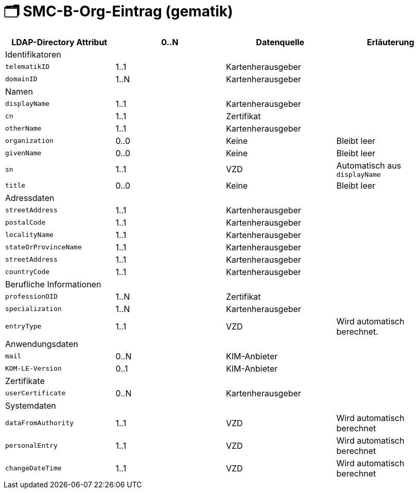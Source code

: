 = 🗂️ SMC-B-Org-Eintrag (gematik)

[width=100%]
|===
| LDAP-Directory Attribut | 0..N | Datenquelle | Erläuterung

4+|Identifikatoren

m| telematikID
| 1..1
| Kartenherausgeber
|
m| domainID
| 1..N
| Kartenherausgeber
|

4+|Namen
m| displayName
| 1..1
| Kartenherausgeber
|
m| cn
| 1..1
| Zertifikat
|
m| otherName
| 1..1
| Kartenherausgeber
|
m| organization
| 0..0
| Keine
| Bleibt leer
m| givenName
| 0..0
| Keine
| Bleibt leer
m| sn
| 1..1
| VZD
| Automatisch aus `displayName`
m| title
| 0..0
| Keine
| Bleibt leer

4+|Adressdaten
m| streetAddress
| 1..1
| Kartenherausgeber 
|
m| postalCode
| 1..1
| Kartenherausgeber
|
m| localityName
| 1..1
| Kartenherausgeber
|
m| stateOrProvinceName
| 1..1
| Kartenherausgeber
|
m| streetAddress
| 1..1
| Kartenherausgeber
|
m| countryCode
| 1..1
| Kartenherausgeber
|

4+|Berufliche Informationen
m| professionOID
| 1..N
| Zertifikat
|
m| specialization
| 1..N
| Kartenherausgeber
|
m| entryType
| 1..1
| VZD
| Wird automatisch berechnet.

4+|Anwendungsdaten
m| mail
| 0..N
| KIM-Anbieter
|
m| KOM-LE-Version
| 0..1
| KIM-Anbieter
|

4+|Zertifikate
m| userCertificate
| 0..N
| Kartenherausgeber
|

4+|Systemdaten
m| dataFromAuthority
| 1..1
| VZD
| Wird automatisch berechnet
m| personalEntry
| 1..1
| VZD
| Wird automatisch berechnet
m| changeDateTime
| 1..1
| VZD
| Wird automatisch berechnet


|===